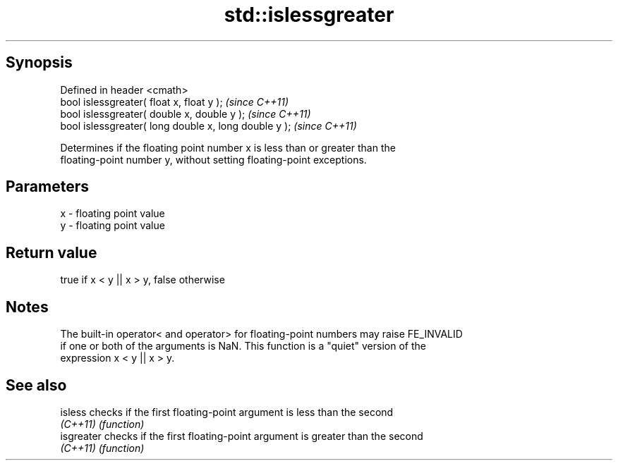.TH std::islessgreater 3 "Jun 28 2014" "2.0 | http://cppreference.com" "C++ Standard Libary"
.SH Synopsis
   Defined in header <cmath>
   bool islessgreater( float x, float y );              \fI(since C++11)\fP
   bool islessgreater( double x, double y );            \fI(since C++11)\fP
   bool islessgreater( long double x, long double y );  \fI(since C++11)\fP

   Determines if the floating point number x is less than or greater than the
   floating-point number y, without setting floating-point exceptions.

.SH Parameters

   x - floating point value
   y - floating point value

.SH Return value

   true if x < y || x > y, false otherwise

.SH Notes

   The built-in operator< and operator> for floating-point numbers may raise FE_INVALID
   if one or both of the arguments is NaN. This function is a "quiet" version of the
   expression x < y || x > y.

.SH See also

   isless    checks if the first floating-point argument is less than the second
   \fI(C++11)\fP   \fI(function)\fP 
   isgreater checks if the first floating-point argument is greater than the second
   \fI(C++11)\fP   \fI(function)\fP 
